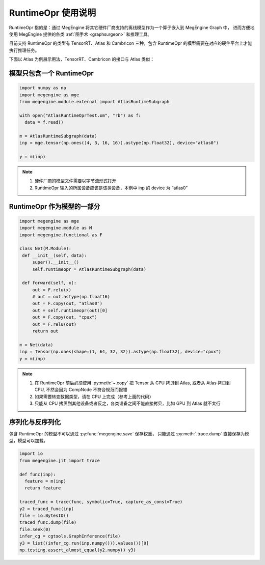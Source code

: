 .. _runtimeopr:

===================
RuntimeOpr 使用说明
===================

RuntimeOpr 指的是：通过 MegEngine 将其它硬件厂商支持的离线模型作为一个算子嵌入到 MegEngine Graph 中，
进而方便地使用 MegEngine 提供的各类 :ref:`图手术 <graphsurgeon>` 和推理工具。

目前支持 RuntimeOpr 的类型有 TensorRT、Atlas 和 Cambricon 三种，包含 RuntimeOpr 的模型需要在对应的硬件平台上才能执行推理任务。

下面以 Atlas 为例展示用法，TensorRT、Cambricon 的接口与 Atlas 类似：

模型只包含一个 RuntimeOpr
-------------------------

.. code-block:: python

   import numpy as np
   import megengine as mge
   from megengine.module.external import AtlasRuntimeSubgraph

   with open("AtlasRuntimeOprTest.om", "rb") as f:
     data = f.read()

   m = AtlasRuntimeSubgraph(data)
   inp = mge.tensor(np.ones((4, 3, 16, 16)).astype(np.float32), device="atlas0")

   y = m(inp)

.. note::

   #. 硬件厂商的模型文件需要以字节流形式打开
   #. RuntimeOpr 输入的所属设备应该是该类设备，本例中 inp 的 device 为 “atlas0”

RuntimeOpr 作为模型的一部分
---------------------------

.. code-block:: python

   import megengine as mge
   import megengine.module as M
   import megengine.functional as F

   class Net(M.Module):
    def __init__(self, data):
        super().__init__()
        self.runtimeopr = AtlasRuntimeSubgraph(data)

    def forward(self, x):
        out = F.relu(x)
        # out = out.astype(np.float16)
        out = F.copy(out, "atlas0")
        out = self.runtimeopr(out)[0]
        out = F.copy(out, "cpux")
        out = F.relu(out)
        return out

   m = Net(data)
   inp = Tensor(np.ones(shape=(1, 64, 32, 32)).astype(np.float32), device="cpux")
   y = m(inp)

.. note::

   #. 在 RuntimeOpr 前后必须使用 :py:meth:`~.copy` 把 Tensor 从 CPU 拷贝到 Atlas,
      或者从 Atlas 拷贝到 CPU, 不然会因为 CompNode 不符合规范而报错
   #. 如果需要转变数据类型，请在 CPU 上完成（参考上面的代码）
   #. 只能从 CPU 拷贝到其他设备或者反之，各类设备之间不能直接拷贝，比如 GPU 到 Atlas 就不太行

序列化与反序列化
----------------

包含 RuntimeOpr 的模型不可以通过 :py:func:`megengine.save` 保存权重，
只能通过 :py:meth:`.trace.dump` 直接保存为模型，模型可以加载。

.. code-block:: python

   import io
   from megengine.jit import trace

   def func(inp):
     feature = m(inp)
     return feature

   traced_func = trace(func, symbolic=True, capture_as_const=True)
   y2 = traced_func(inp)
   file = io.BytesIO()
   traced_func.dump(file)
   file.seek(0)
   infer_cg = cgtools.GraphInference(file)
   y3 = list((infer_cg.run(inp.numpy())).values())[0]
   np.testing.assert_almost_equal(y2.numpy() y3)

